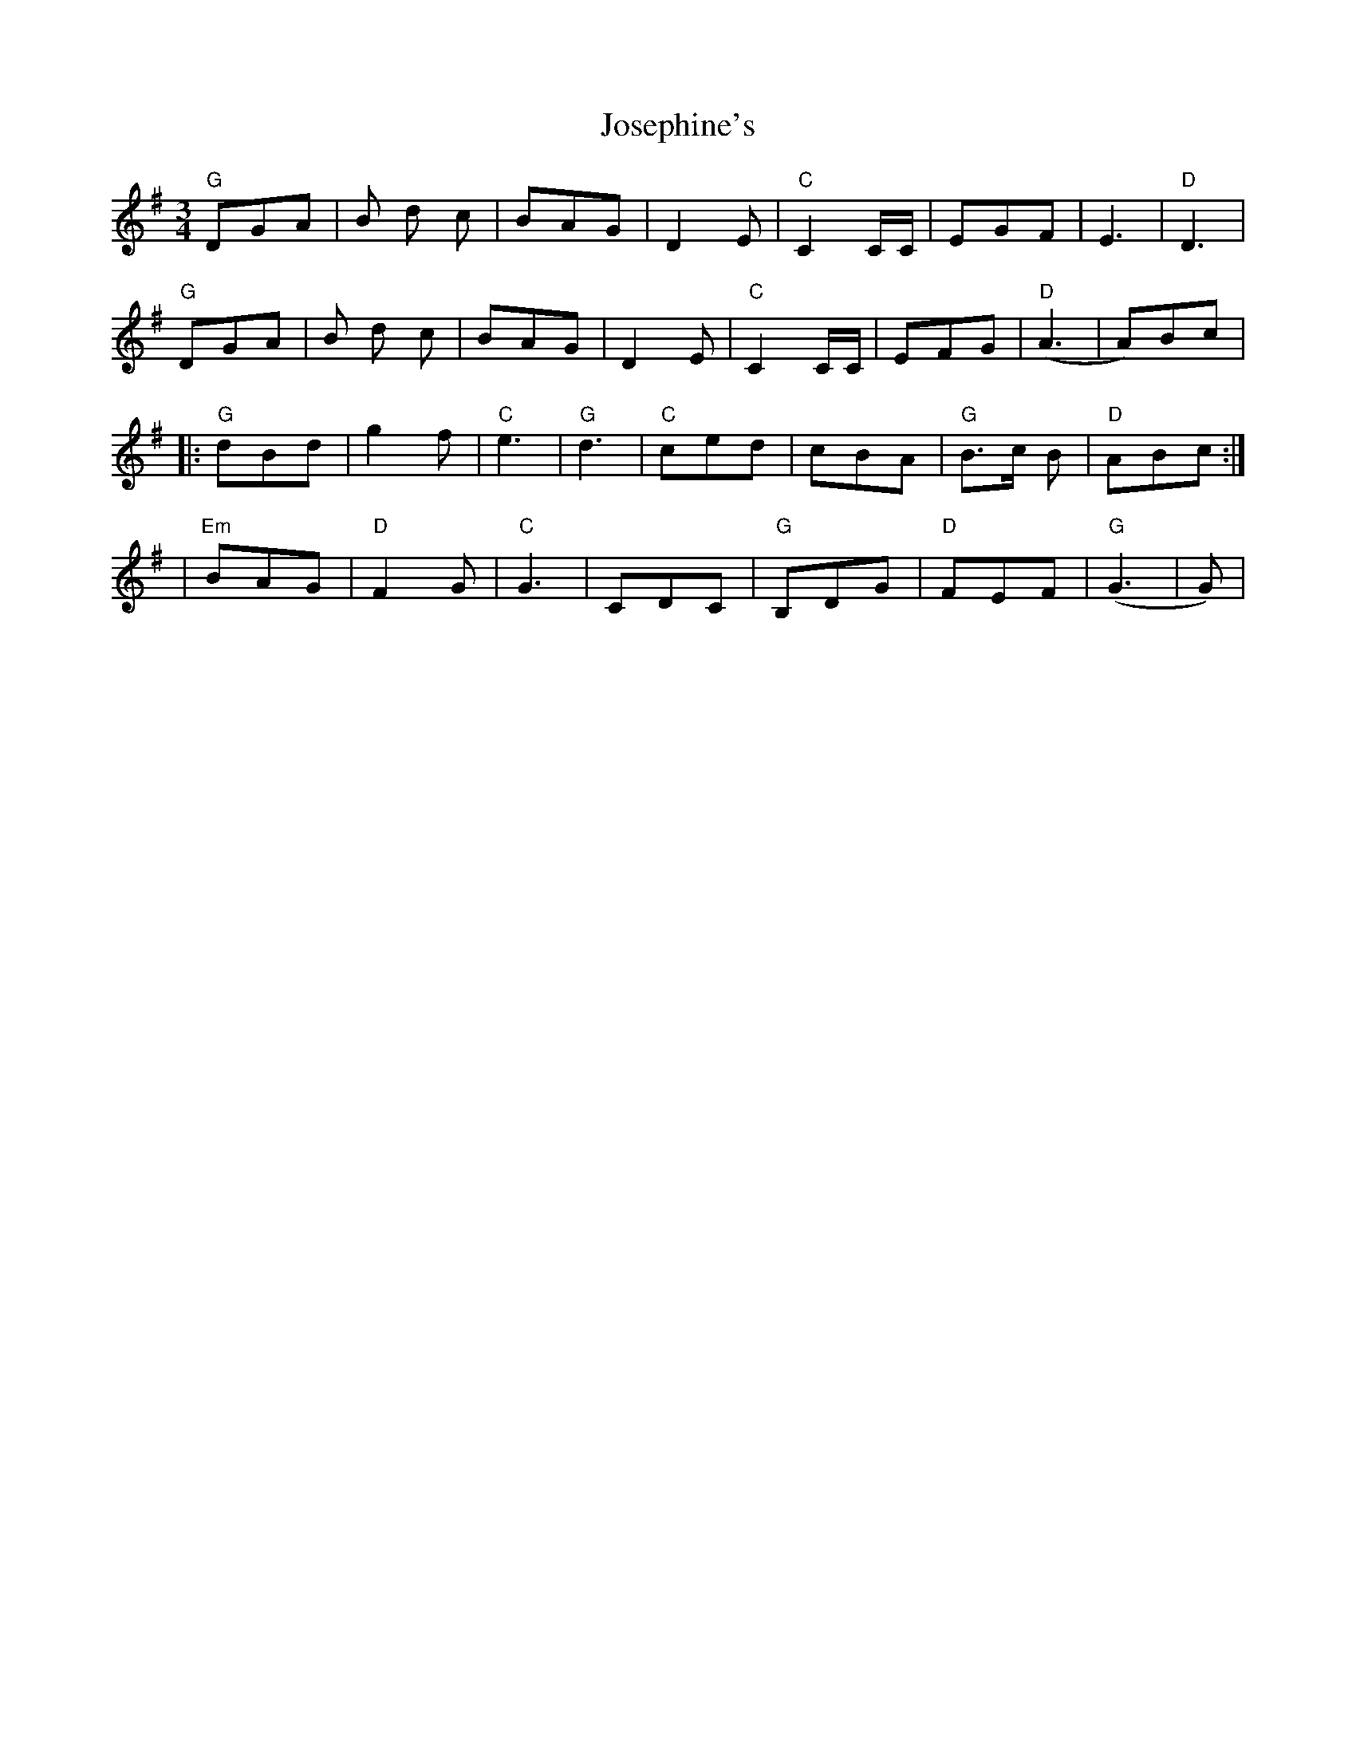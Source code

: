 X: 1
T: Josephine's
M: 3/4
L: 1/8
R: waltz
K: Gmaj
"G"DGA|B d c|BAG|D2 E|"C" C2 C/2C/2|EGF|E3|"D"D3|
"G"DGA|B d c|BAG|D2 E|"C"C2 C/2C/2| EFG|("D"A3|A)Bc|
|:"G"dBd|g2f|"C"e3|"G"d3|"C"ced|cBA|"G"B>c B|"D"ABc:|
|"Em"BAG|"D"F2G|"C"G3|CDC|"G"B,DG|"D"FEF|("G"G3|G)|

